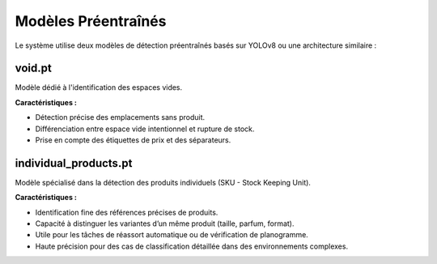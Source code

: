 Modèles Préentraînés
====================

Le système utilise deux modèles de détection préentraînés basés sur YOLOv8 ou une architecture similaire :

void.pt
-------

Modèle dédié à l'identification des espaces vides.

**Caractéristiques :**

- Détection précise des emplacements sans produit.
- Différenciation entre espace vide intentionnel et rupture de stock.
- Prise en compte des étiquettes de prix et des séparateurs.

individual_products.pt
-----------------------

Modèle spécialisé dans la détection des produits individuels (SKU - Stock Keeping Unit).

**Caractéristiques :**

- Identification fine des références précises de produits.
- Capacité à distinguer les variantes d’un même produit (taille, parfum, format).
- Utile pour les tâches de réassort automatique ou de vérification de planogramme.
- Haute précision pour des cas de classification détaillée dans des environnements complexes.

